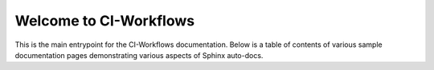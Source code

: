 Welcome to CI-Workflows
========================================

This is the main entrypoint for the CI-Workflows documentation. Below is a table of contents of various sample documentation pages demonstrating various aspects of Sphinx auto-docs.
